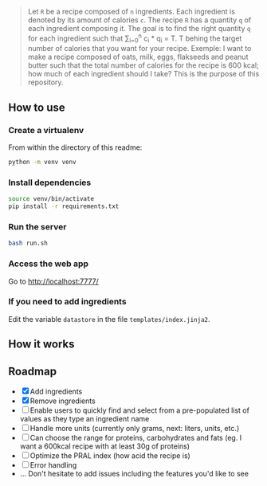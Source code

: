 # What is it ? 

#+BEGIN_QUOTE
Let =R= be a recipe composed of =n= ingredients. Each ingredient is denoted by its amount of calories =c=. The recipe =R= has a quantity =q= of each
ingredient composing it. The goal is to find the right quantity =q= for each ingredient such that \sum_{i=0}^{n} c_i * q_i = T.
T behing the target number of calories that you want for your recipe. Exemple: I want to make a recipe composed of oats, milk, eggs, flakseeds and peanut butter 
such that the total number of calories for the recipe is 600 kcal; how much of each ingredient should I take? This is the purpose of this repository. 
#+END_QUOTE


** How to use 
 
***  Create a virtualenv
From within the directory of this readme: 

#+begin_src sh
python -m venv venv
#+end_src

*** Install dependencies
#+begin_src sh
source venv/bin/activate
pip install -r requirements.txt
#+end_src

*** Run the server
#+begin_src sh
bash run.sh
#+end_src

*** Access the web app
Go to [[http://localhost:7777/]]

*** If you need to add ingredients
Edit the variable =datastore= in the file =templates/index.jinja2=. 

**  How it works 

[[file:img/tuto.png]]

**  Roadmap
- [X] Add ingredients
- [X] Remove ingredients
- [ ] Enable users to quickly find and select from a pre-populated list of values as they type an ingredient name 
- [ ] Handle more units (currently only grams, next: liters, units, etc.)
- [ ] Can choose the range for proteins, carbohydrates and fats (eg. I want a 600kcal recipe with at least 30g of proteins)
- [ ] Optimize the PRAL index (how acid the recipe is)
- [ ] Error handling
- ... Don't hesitate to add issues including the features you'd like to see



